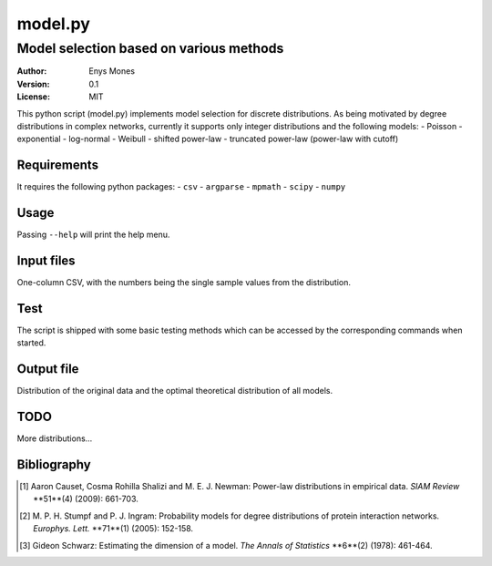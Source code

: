 ========
model.py
========
----------------------------------------
Model selection based on various methods
----------------------------------------

:Author: Enys Mones
:Version: 0.1
:License: MIT

This python script (model.py) implements model selection for discrete distributions.
As being motivated by degree distributions in complex networks, currently it supports only integer distributions and
the following models:
- Poisson
- exponential
- log-normal
- Weibull
- shifted power-law
- truncated power-law (power-law with cutoff)


Requirements
============

It requires the following python packages:
- ``csv``
- ``argparse``
- ``mpmath``
- ``scipy``
- ``numpy``


Usage
=====

Passing ``--help`` will print the help menu.


Input files
===========

One-column CSV, with the numbers being the single sample values from the distribution.


Test
====

The script is shipped with some basic testing methods which can be accessed by the corresponding commands when started.


Output file
===========

Distribution of the original data and the optimal theoretical distribution of all models.


TODO
====

More distributions...


Bibliography
============

.. [1] Aaron Causet, Cosma Rohilla Shalizi and M. E. J. Newman: Power-law distributions in empirical data.
	   *SIAM Review* **51**(4) (2009): 661-703.

.. [2] M. P. H. Stumpf and P. J. Ingram: Probability models for degree distributions of protein interaction networks.
	   *Europhys. Lett.* **71**(1) (2005): 152-158.

.. [3] Gideon Schwarz: Estimating the dimension of a model.
	   *The Annals of Statistics* **6**(2) (1978): 461-464.